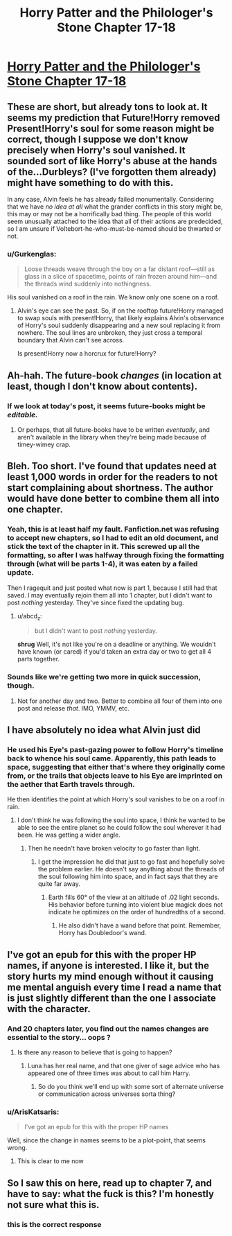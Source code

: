 #+TITLE: Horry Patter and the Philologer's Stone Chapter 17-18

* [[https://www.fanfiction.net/s/12717474/17/Horry-Patter-and-the-Philologer-s-Stone][Horry Patter and the Philologer's Stone Chapter 17-18]]
:PROPERTIES:
:Author: Veedrac
:Score: 31
:DateUnix: 1514436067.0
:DateShort: 2017-Dec-28
:END:

** These are short, but already tons to look at. It seems my prediction that Future!Horry removed Present!Horry's soul for some reason might be correct, though I suppose we don't know precisely when Horry's soul vanished. It sounded sort of like Horry's abuse at the hands of the...Durbleys? (I've forgotten them already) might have something to do with this.

In any case, Alvin feels he has already failed monumentally. Considering that we have /no idea at all/ what the grander conflicts in this story might be, this may or may not be a horrifically bad thing. The people of this world seem unusually attached to the idea that all of their actions are predecided, so I am unsure if Voltebort-he-who-must-be-named should be thwarted or not.
:PROPERTIES:
:Author: Frommerman
:Score: 9
:DateUnix: 1514441752.0
:DateShort: 2017-Dec-28
:END:

*** u/Gurkenglas:
#+begin_quote
  Loose threads weave through the boy on a far distant roof---still as glass in a slice of spacetime, points of rain frozen around him---and the threads wind suddenly into nothingness.
#+end_quote

His soul vanished on a roof in the rain. We know only one scene on a roof.
:PROPERTIES:
:Author: Gurkenglas
:Score: 7
:DateUnix: 1514470218.0
:DateShort: 2017-Dec-28
:END:

**** Alvin's eye can see the past. So, if on the rooftop future!Horry managed to swap souls with present!Horry, that likely explains Alvin's observance of Horry's soul suddenly disappearing and a new soul replacing it from nowhere. The soul lines are unbroken, they just cross a temporal boundary that Alvin can't see across.

Is present!Horry now a horcrux for future!Horry?
:PROPERTIES:
:Author: tokol
:Score: 5
:DateUnix: 1514477334.0
:DateShort: 2017-Dec-28
:END:


** Ah-hah. The future-book /changes/ (in location at least, though I don't know about contents).
:PROPERTIES:
:Author: MultipartiteMind
:Score: 5
:DateUnix: 1514513391.0
:DateShort: 2017-Dec-29
:END:

*** If we look at today's post, it seems future-books might be /editable./
:PROPERTIES:
:Author: Frommerman
:Score: 1
:DateUnix: 1514599026.0
:DateShort: 2017-Dec-30
:END:

**** Or perhaps, that all future-books have to be written /eventually/, and aren't available in the library when they're being made because of timey-wimey crap.
:PROPERTIES:
:Score: 1
:DateUnix: 1514620397.0
:DateShort: 2017-Dec-30
:END:


** Bleh. Too short. I've found that updates need at least 1,000 words in order for the readers to not start complaining about shortness. The author would have done better to combine them all into one chapter.
:PROPERTIES:
:Author: abcd_z
:Score: 3
:DateUnix: 1514440334.0
:DateShort: 2017-Dec-28
:END:

*** Yeah, this is at least half my fault. Fanfiction.net was refusing to accept new chapters, so I had to edit an old document, and stick the text of the chapter in it. This screwed up all the formatting, so after I was halfway through fixing the formatting through (what will be parts 1-4), it was eaten by a failed update.

Then I ragequit and just posted what now is part 1, because I still had that saved. I may eventually rejoin them all into 1 chapter, but I didn't want to post /nothing/ yesterday. They've since fixed the updating bug.
:PROPERTIES:
:Author: fawnmod
:Score: 11
:DateUnix: 1514442882.0
:DateShort: 2017-Dec-28
:END:

**** u/abcd_z:
#+begin_quote
  but I didn't want to post /nothing/ yesterday.
#+end_quote

*shrug* Well, it's not like you're on a deadline or anything. We wouldn't have known (or cared) if you'd taken an extra day or two to get all 4 parts together.
:PROPERTIES:
:Author: abcd_z
:Score: 4
:DateUnix: 1514443881.0
:DateShort: 2017-Dec-28
:END:


*** Sounds like we're getting two more in quick succession, though.
:PROPERTIES:
:Author: Frommerman
:Score: 1
:DateUnix: 1514441339.0
:DateShort: 2017-Dec-28
:END:

**** Not for another day and two. Better to combine all four of them into one post and release /that/. IMO, YMMV, etc.
:PROPERTIES:
:Author: abcd_z
:Score: 1
:DateUnix: 1514441628.0
:DateShort: 2017-Dec-28
:END:


** I have absolutely no idea what Alvin just did
:PROPERTIES:
:Author: MaddoScientisto
:Score: 3
:DateUnix: 1514451890.0
:DateShort: 2017-Dec-28
:END:

*** He used his Eye's past-gazing power to follow Horry's timeline back to whence his soul came. Apparently, this path leads to space, suggesting that either that's where they originally come from, or the trails that objects leave to his Eye are imprinted on the aether that Earth travels through.

He then identifies the point at which Horry's soul vanishes to be on a roof in rain.
:PROPERTIES:
:Author: Gurkenglas
:Score: 1
:DateUnix: 1514470804.0
:DateShort: 2017-Dec-28
:END:

**** I don't think he was following the soul into space, I think he wanted to be able to see the entire planet so he could follow the soul wherever it had been. He was getting a wider angle.
:PROPERTIES:
:Author: Frommerman
:Score: 1
:DateUnix: 1514488569.0
:DateShort: 2017-Dec-28
:END:

***** Then he needn't have broken velocity to go faster than light.
:PROPERTIES:
:Author: Gurkenglas
:Score: 1
:DateUnix: 1514491303.0
:DateShort: 2017-Dec-28
:END:

****** I get the impression he did that just to go fast and hopefully solve the problem earlier. He doesn't say anything about the threads of the soul following him into space, and in fact says that they are quite far away.
:PROPERTIES:
:Author: Frommerman
:Score: 1
:DateUnix: 1514492652.0
:DateShort: 2017-Dec-28
:END:

******* Earth fills 60° of the view at an altitude of .02 light seconds. His behavior before turning into violent blue magick does not indicate he optimizes on the order of hundredths of a second.
:PROPERTIES:
:Author: Gurkenglas
:Score: 1
:DateUnix: 1514554694.0
:DateShort: 2017-Dec-29
:END:

******** He also didn't have a wand before that point. Remember, Horry has Doubledoor's wand.
:PROPERTIES:
:Author: Frommerman
:Score: 1
:DateUnix: 1514555031.0
:DateShort: 2017-Dec-29
:END:


** I've got an epub for this with the proper HP names, if anyone is interested. I like it, but the story hurts my mind enough without it causing me mental anguish every time I read a name that is just slightly different than the one I associate with the character.
:PROPERTIES:
:Author: Dent7777
:Score: 2
:DateUnix: 1514503178.0
:DateShort: 2017-Dec-29
:END:

*** And 20 chapters later, you find out the names changes are essential to the story... oops ?
:PROPERTIES:
:Author: ZeCatox
:Score: 4
:DateUnix: 1514540962.0
:DateShort: 2017-Dec-29
:END:

**** Is there any reason to believe that is going to happen?
:PROPERTIES:
:Author: Dent7777
:Score: 1
:DateUnix: 1514547215.0
:DateShort: 2017-Dec-29
:END:

***** Luna has her real name, and that one giver of sage advice who has appeared one of three times was about to call him Harry.
:PROPERTIES:
:Author: Gurkenglas
:Score: 5
:DateUnix: 1514555562.0
:DateShort: 2017-Dec-29
:END:

****** So do you think we'll end up with some sort of alternate universe or communication across universes sorta thing?
:PROPERTIES:
:Author: Dent7777
:Score: 1
:DateUnix: 1514558173.0
:DateShort: 2017-Dec-29
:END:


*** u/ArisKatsaris:
#+begin_quote
  I've got an epub for this with the proper HP names
#+end_quote

Well, since the change in names seems to be a plot-point, that seems wrong.
:PROPERTIES:
:Author: ArisKatsaris
:Score: 2
:DateUnix: 1514649918.0
:DateShort: 2017-Dec-30
:END:

**** This is clear to me now
:PROPERTIES:
:Author: Dent7777
:Score: 1
:DateUnix: 1514655403.0
:DateShort: 2017-Dec-30
:END:


** So I saw this on here, read up to chapter 7, and have to say: what the fuck is this? I'm honestly not sure what this is.
:PROPERTIES:
:Author: Ardvarkeating101
:Score: 2
:DateUnix: 1514684188.0
:DateShort: 2017-Dec-31
:END:

*** this is the correct response
:PROPERTIES:
:Author: fawnmod
:Score: 5
:DateUnix: 1514686299.0
:DateShort: 2017-Dec-31
:END:
